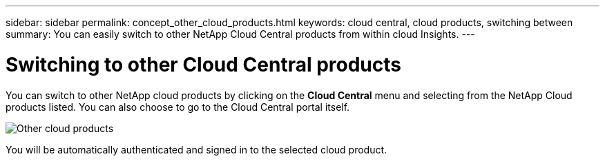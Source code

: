---
sidebar: sidebar
permalink: concept_other_cloud_products.html
keywords: cloud central, cloud products, switching between
summary: You can easily switch to other NetApp Cloud Central products from within cloud Insights.
---

= Switching to other Cloud Central products

:toc: macro
:hardbreaks:
:toclevels: 1
:nofooter:
:icons: font
:linkattrs:
:imagesdir: ./media/

[.lead] 
You can switch to other NetApp cloud products by clicking on the *Cloud Central* menu and selecting from the NetApp Cloud products listed. You can also choose to go to the Cloud Central portal itself.

image:CloudProductsMenuLeft.png[Other cloud products]

You will be automatically authenticated and signed in to the selected cloud product.
